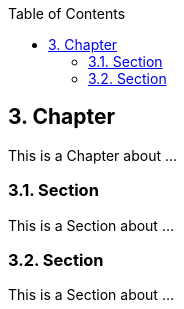 :data-uri:
:icons: font
:last-update-label!:
:source-highlighter: coderay
:toc: left

== 3. Chapter

This is a Chapter about ...

=== 3.1. Section

This is a Section about ...

=== 3.2. Section

This is a Section about ...






